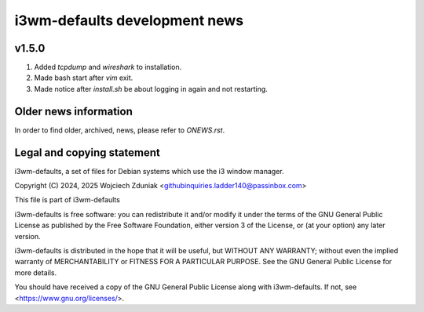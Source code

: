 i3wm-defaults development news
~~~~~~~~~~~~~~~~~~~~~~~

v1.5.0
""""""""""

(1) Added *tcpdump* and *wireshark* to installation.
(2) Made bash start after *vim* exit.
(3) Made notice after *install.sh* be about logging in again and not restarting.

Older news information
""""""""""""""""""""""""""""""""""

In order to find older, archived, news, please refer to *ONEWS.rst*.

Legal and copying statement
""""""""""""""""""""""""""""""""""""""""""

i3wm-defaults, a set of files for Debian systems which use the i3 window manager.

Copyright (C) 2024, 2025 Wojciech Zduniak <githubinquiries.ladder140@passinbox.com>

This file is part of i3wm-defaults

i3wm-defaults is free software: you can redistribute it and/or modify
it under the terms of the GNU General Public License as published by
the Free Software Foundation, either version 3 of the License, or
(at your option) any later version.

i3wm-defaults is distributed in the hope that it will be useful,
but WITHOUT ANY WARRANTY; without even the implied warranty of
MERCHANTABILITY or FITNESS FOR A PARTICULAR PURPOSE.  See the
GNU General Public License for more details.

You should have received a copy of the GNU General Public License
along with i3wm-defaults. If not, see <https://www.gnu.org/licenses/>.
